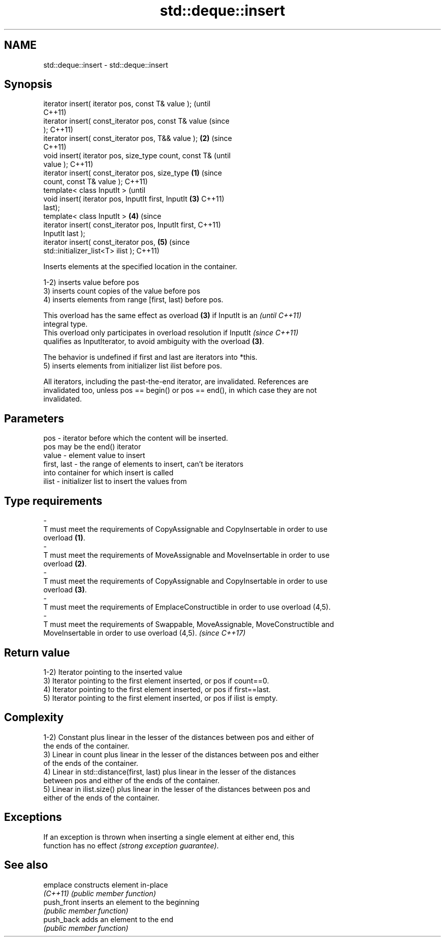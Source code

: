 .TH std::deque::insert 3 "2018.03.28" "http://cppreference.com" "C++ Standard Libary"
.SH NAME
std::deque::insert \- std::deque::insert

.SH Synopsis
   iterator insert( iterator pos, const T& value );             (until
                                                                C++11)
   iterator insert( const_iterator pos, const T& value          (since
   );                                                           C++11)
   iterator insert( const_iterator pos, T&& value );        \fB(2)\fP (since
                                                                C++11)
   void insert( iterator pos, size_type count, const T&                 (until
   value );                                                             C++11)
   iterator insert( const_iterator pos, size_type       \fB(1)\fP             (since
   count, const T& value );                                             C++11)
   template< class InputIt >                                                    (until
   void insert( iterator pos, InputIt first, InputIt        \fB(3)\fP                 C++11)
   last);
   template< class InputIt >                                    \fB(4)\fP             (since
   iterator insert( const_iterator pos, InputIt first,                          C++11)
   InputIt last );
   iterator insert( const_iterator pos,                                 \fB(5)\fP     (since
   std::initializer_list<T> ilist );                                            C++11)

   Inserts elements at the specified location in the container.

   1-2) inserts value before pos
   3) inserts count copies of the value before pos
   4) inserts elements from range [first, last) before pos.

   This overload has the same effect as overload \fB(3)\fP if InputIt is an     \fI(until C++11)\fP
   integral type.
   This overload only participates in overload resolution if InputIt      \fI(since C++11)\fP
   qualifies as InputIterator, to avoid ambiguity with the overload \fB(3)\fP.

   The behavior is undefined if first and last are iterators into *this.
   5) inserts elements from initializer list ilist before pos.

   All iterators, including the past-the-end iterator, are invalidated. References are
   invalidated too, unless pos == begin() or pos == end(), in which case they are not
   invalidated.

.SH Parameters

   pos                  -          iterator before which the content will be inserted.
                                   pos may be the end() iterator
   value                -          element value to insert
   first, last          -          the range of elements to insert, can't be iterators
                                   into container for which insert is called
   ilist                -          initializer list to insert the values from
.SH Type requirements
   -
   T must meet the requirements of CopyAssignable and CopyInsertable in order to use
   overload \fB(1)\fP.
   -
   T must meet the requirements of MoveAssignable and MoveInsertable in order to use
   overload \fB(2)\fP.
   -
   T must meet the requirements of CopyAssignable and CopyInsertable in order to use
   overload \fB(3)\fP.
   -
   T must meet the requirements of EmplaceConstructible in order to use overload (4,5).
   -
   T must meet the requirements of Swappable, MoveAssignable, MoveConstructible and
   MoveInsertable in order to use overload (4,5). \fI(since C++17)\fP

.SH Return value

   1-2) Iterator pointing to the inserted value
   3) Iterator pointing to the first element inserted, or pos if count==0.
   4) Iterator pointing to the first element inserted, or pos if first==last.
   5) Iterator pointing to the first element inserted, or pos if ilist is empty.

.SH Complexity

   1-2) Constant plus linear in the lesser of the distances between pos and either of
   the ends of the container.
   3) Linear in count plus linear in the lesser of the distances between pos and either
   of the ends of the container.
   4) Linear in std::distance(first, last) plus linear in the lesser of the distances
   between pos and either of the ends of the container.
   5) Linear in ilist.size() plus linear in the lesser of the distances between pos and
   either of the ends of the container.

.SH Exceptions

   If an exception is thrown when inserting a single element at either end, this
   function has no effect \fI(strong exception guarantee)\fP.

.SH See also

   emplace    constructs element in-place
   \fI(C++11)\fP    \fI(public member function)\fP 
   push_front inserts an element to the beginning
              \fI(public member function)\fP 
   push_back  adds an element to the end
              \fI(public member function)\fP 
